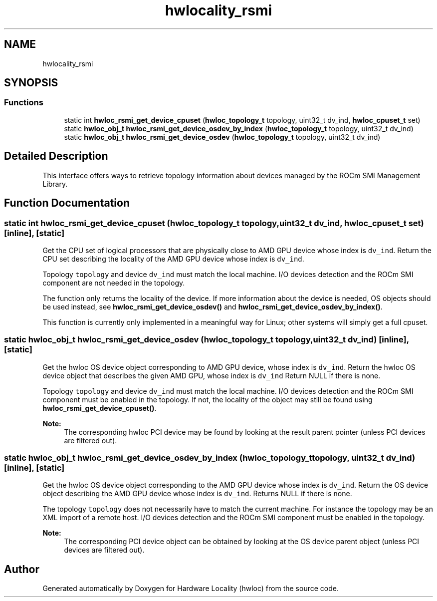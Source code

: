 .TH "hwlocality_rsmi" 3 "Mon Feb 22 2021" "Version 2.5.0a1-git" "Hardware Locality (hwloc)" \" -*- nroff -*-
.ad l
.nh
.SH NAME
hwlocality_rsmi
.SH SYNOPSIS
.br
.PP
.SS "Functions"

.in +1c
.ti -1c
.RI "static int \fBhwloc_rsmi_get_device_cpuset\fP (\fBhwloc_topology_t\fP topology, uint32_t dv_ind, \fBhwloc_cpuset_t\fP set)"
.br
.ti -1c
.RI "static \fBhwloc_obj_t\fP \fBhwloc_rsmi_get_device_osdev_by_index\fP (\fBhwloc_topology_t\fP topology, uint32_t dv_ind)"
.br
.ti -1c
.RI "static \fBhwloc_obj_t\fP \fBhwloc_rsmi_get_device_osdev\fP (\fBhwloc_topology_t\fP topology, uint32_t dv_ind)"
.br
.in -1c
.SH "Detailed Description"
.PP 
This interface offers ways to retrieve topology information about devices managed by the ROCm SMI Management Library\&. 
.SH "Function Documentation"
.PP 
.SS "static int hwloc_rsmi_get_device_cpuset (\fBhwloc_topology_t\fP topology, uint32_t dv_ind, \fBhwloc_cpuset_t\fP set)\fC [inline]\fP, \fC [static]\fP"

.PP
Get the CPU set of logical processors that are physically close to AMD GPU device whose index is \fCdv_ind\fP\&. Return the CPU set describing the locality of the AMD GPU device whose index is \fCdv_ind\fP\&.
.PP
Topology \fCtopology\fP and device \fCdv_ind\fP must match the local machine\&. I/O devices detection and the ROCm SMI component are not needed in the topology\&.
.PP
The function only returns the locality of the device\&. If more information about the device is needed, OS objects should be used instead, see \fBhwloc_rsmi_get_device_osdev()\fP and \fBhwloc_rsmi_get_device_osdev_by_index()\fP\&.
.PP
This function is currently only implemented in a meaningful way for Linux; other systems will simply get a full cpuset\&. 
.SS "static \fBhwloc_obj_t\fP hwloc_rsmi_get_device_osdev (\fBhwloc_topology_t\fP topology, uint32_t dv_ind)\fC [inline]\fP, \fC [static]\fP"

.PP
Get the hwloc OS device object corresponding to AMD GPU device, whose index is \fCdv_ind\fP\&. Return the hwloc OS device object that describes the given AMD GPU, whose index is \fCdv_ind\fP Return NULL if there is none\&.
.PP
Topology \fCtopology\fP and device \fCdv_ind\fP must match the local machine\&. I/O devices detection and the ROCm SMI component must be enabled in the topology\&. If not, the locality of the object may still be found using \fBhwloc_rsmi_get_device_cpuset()\fP\&.
.PP
\fBNote:\fP
.RS 4
The corresponding hwloc PCI device may be found by looking at the result parent pointer (unless PCI devices are filtered out)\&. 
.RE
.PP

.SS "static \fBhwloc_obj_t\fP hwloc_rsmi_get_device_osdev_by_index (\fBhwloc_topology_t\fP topology, uint32_t dv_ind)\fC [inline]\fP, \fC [static]\fP"

.PP
Get the hwloc OS device object corresponding to the AMD GPU device whose index is \fCdv_ind\fP\&. Return the OS device object describing the AMD GPU device whose index is \fCdv_ind\fP\&. Returns NULL if there is none\&.
.PP
The topology \fCtopology\fP does not necessarily have to match the current machine\&. For instance the topology may be an XML import of a remote host\&. I/O devices detection and the ROCm SMI component must be enabled in the topology\&.
.PP
\fBNote:\fP
.RS 4
The corresponding PCI device object can be obtained by looking at the OS device parent object (unless PCI devices are filtered out)\&. 
.RE
.PP

.SH "Author"
.PP 
Generated automatically by Doxygen for Hardware Locality (hwloc) from the source code\&.
